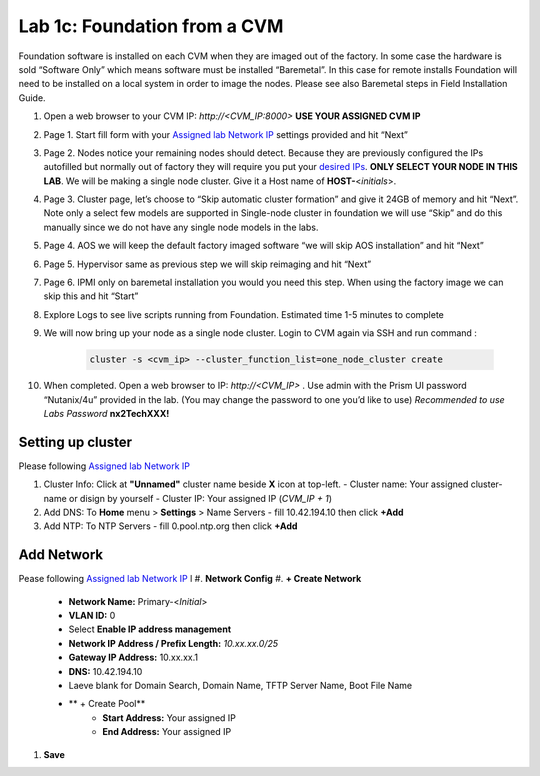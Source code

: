 .. _1c_foundation_cvm:


Lab 1c: Foundation from a CVM
*****************************

Foundation software is installed on each CVM when they are imaged out of the factory. In some case the hardware is sold “Software Only” which means software must be installed “Baremetal”. In this case for remote installs Foundation will need to be installed on a local system in order to image the nodes. Please see also Baremetal steps in Field Installation Guide.


#. Open a web browser to your CVM IP: `http://<CVM_IP:8000>` **USE YOUR ASSIGNED CVM IP**
#. Page 1. Start fill form with your `Assigned lab Network IP <https://docs.google.com/spreadsheets/d/1QmYpmG1lo_3bo3iYONy-uPzIQGvnm4lHf1lx8URXj7Y/edit?usp=sharing>`_ settings provided and hit “Next”
#. Page 2. Nodes notice your remaining nodes should detect. Because they are previously configured the IPs autofilled but normally out of factory they will require you put your `desired IPs <https://docs.google.com/spreadsheets/d/1QmYpmG1lo_3bo3iYONy-uPzIQGvnm4lHf1lx8URXj7Y/edit?usp=sharing>`_. **ONLY SELECT YOUR NODE IN THIS LAB**. We will be making a single node cluster. Give it a Host name of **HOST-**\<*initials*>.
#. Page 3. Cluster page, let’s choose to “Skip automatic cluster formation” and give it 24GB of memory and hit “Next”. Note only a select few models are supported in Single-node cluster in foundation we will use “Skip” and do this manually since we do not have any single node models in the labs.
#. Page 4. AOS we will keep the default factory imaged software “we will skip AOS installation” and hit “Next”
#. Page 5. Hypervisor same as previous step we will skip reimaging and hit “Next”
#. Page 6. IPMI only on baremetal installation you would you need this step. When using the factory image we can skip this and hit “Start”
#. Explore Logs to see live scripts running from Foundation. Estimated time 1-5 minutes to complete
#. We will now bring up your node as a single node cluster. Login to CVM again via SSH and run command :

     .. code-block:: bash

        cluster -s <cvm_ip> --cluster_function_list=one_node_cluster create

#. When completed. Open a web browser to IP: `http://<CVM_IP>` . Use admin with the Prism UI password “Nutanix/4u” provided in the lab. (You may change the password to one you’d like to use) *Recommended to use Labs Password* **nx2TechXXX!**

Setting up cluster
------------------

Please following `Assigned lab Network IP <https://docs.google.com/spreadsheets/d/1QmYpmG1lo_3bo3iYONy-uPzIQGvnm4lHf1lx8URXj7Y/edit?usp=sharing>`_

#. Cluster Info: Click at **"Unnamed"** cluster name beside **X** icon at top-left.
   - Cluster name: Your assigned cluster-name or disign by yourself
   - Cluster IP: Your assigned IP (*CVM_IP + 1*)

#. Add DNS: To **Home** menu > **Settings** > Name Servers
   - fill 10.42.194.10 then click **+Add**

#. Add NTP: To NTP Servers
   - fill 0.pool.ntp.org then click **+Add**

Add Network
-----------

Pease following `Assigned lab Network IP <https://docs.google.com/spreadsheets/d/1QmYpmG1lo_3bo3iYONy-uPzIQGvnm4lHf1lx8URXj7Y/edit?usp=sharing>`_
l
#. **Network Config**
#. **+ Create Network**
	- **Network Name:** Primary-<*Initial*>
	- **VLAN ID:** 0
	- Select **Enable IP address management**
	- **Network IP Address / Prefix Length:** *10.xx.xx.0/25*
	- **Gateway IP Address:** 10.xx.xx.1
	- **DNS:** 10.42.194.10
	- Laeve blank for Domain Search, Domain Name, TFTP Server Name, Boot File Name
	- ** + Create Pool**
	   - **Start Address:** Your assigned IP
	   - **End Address:** Your assigned IP 

#. **Save**